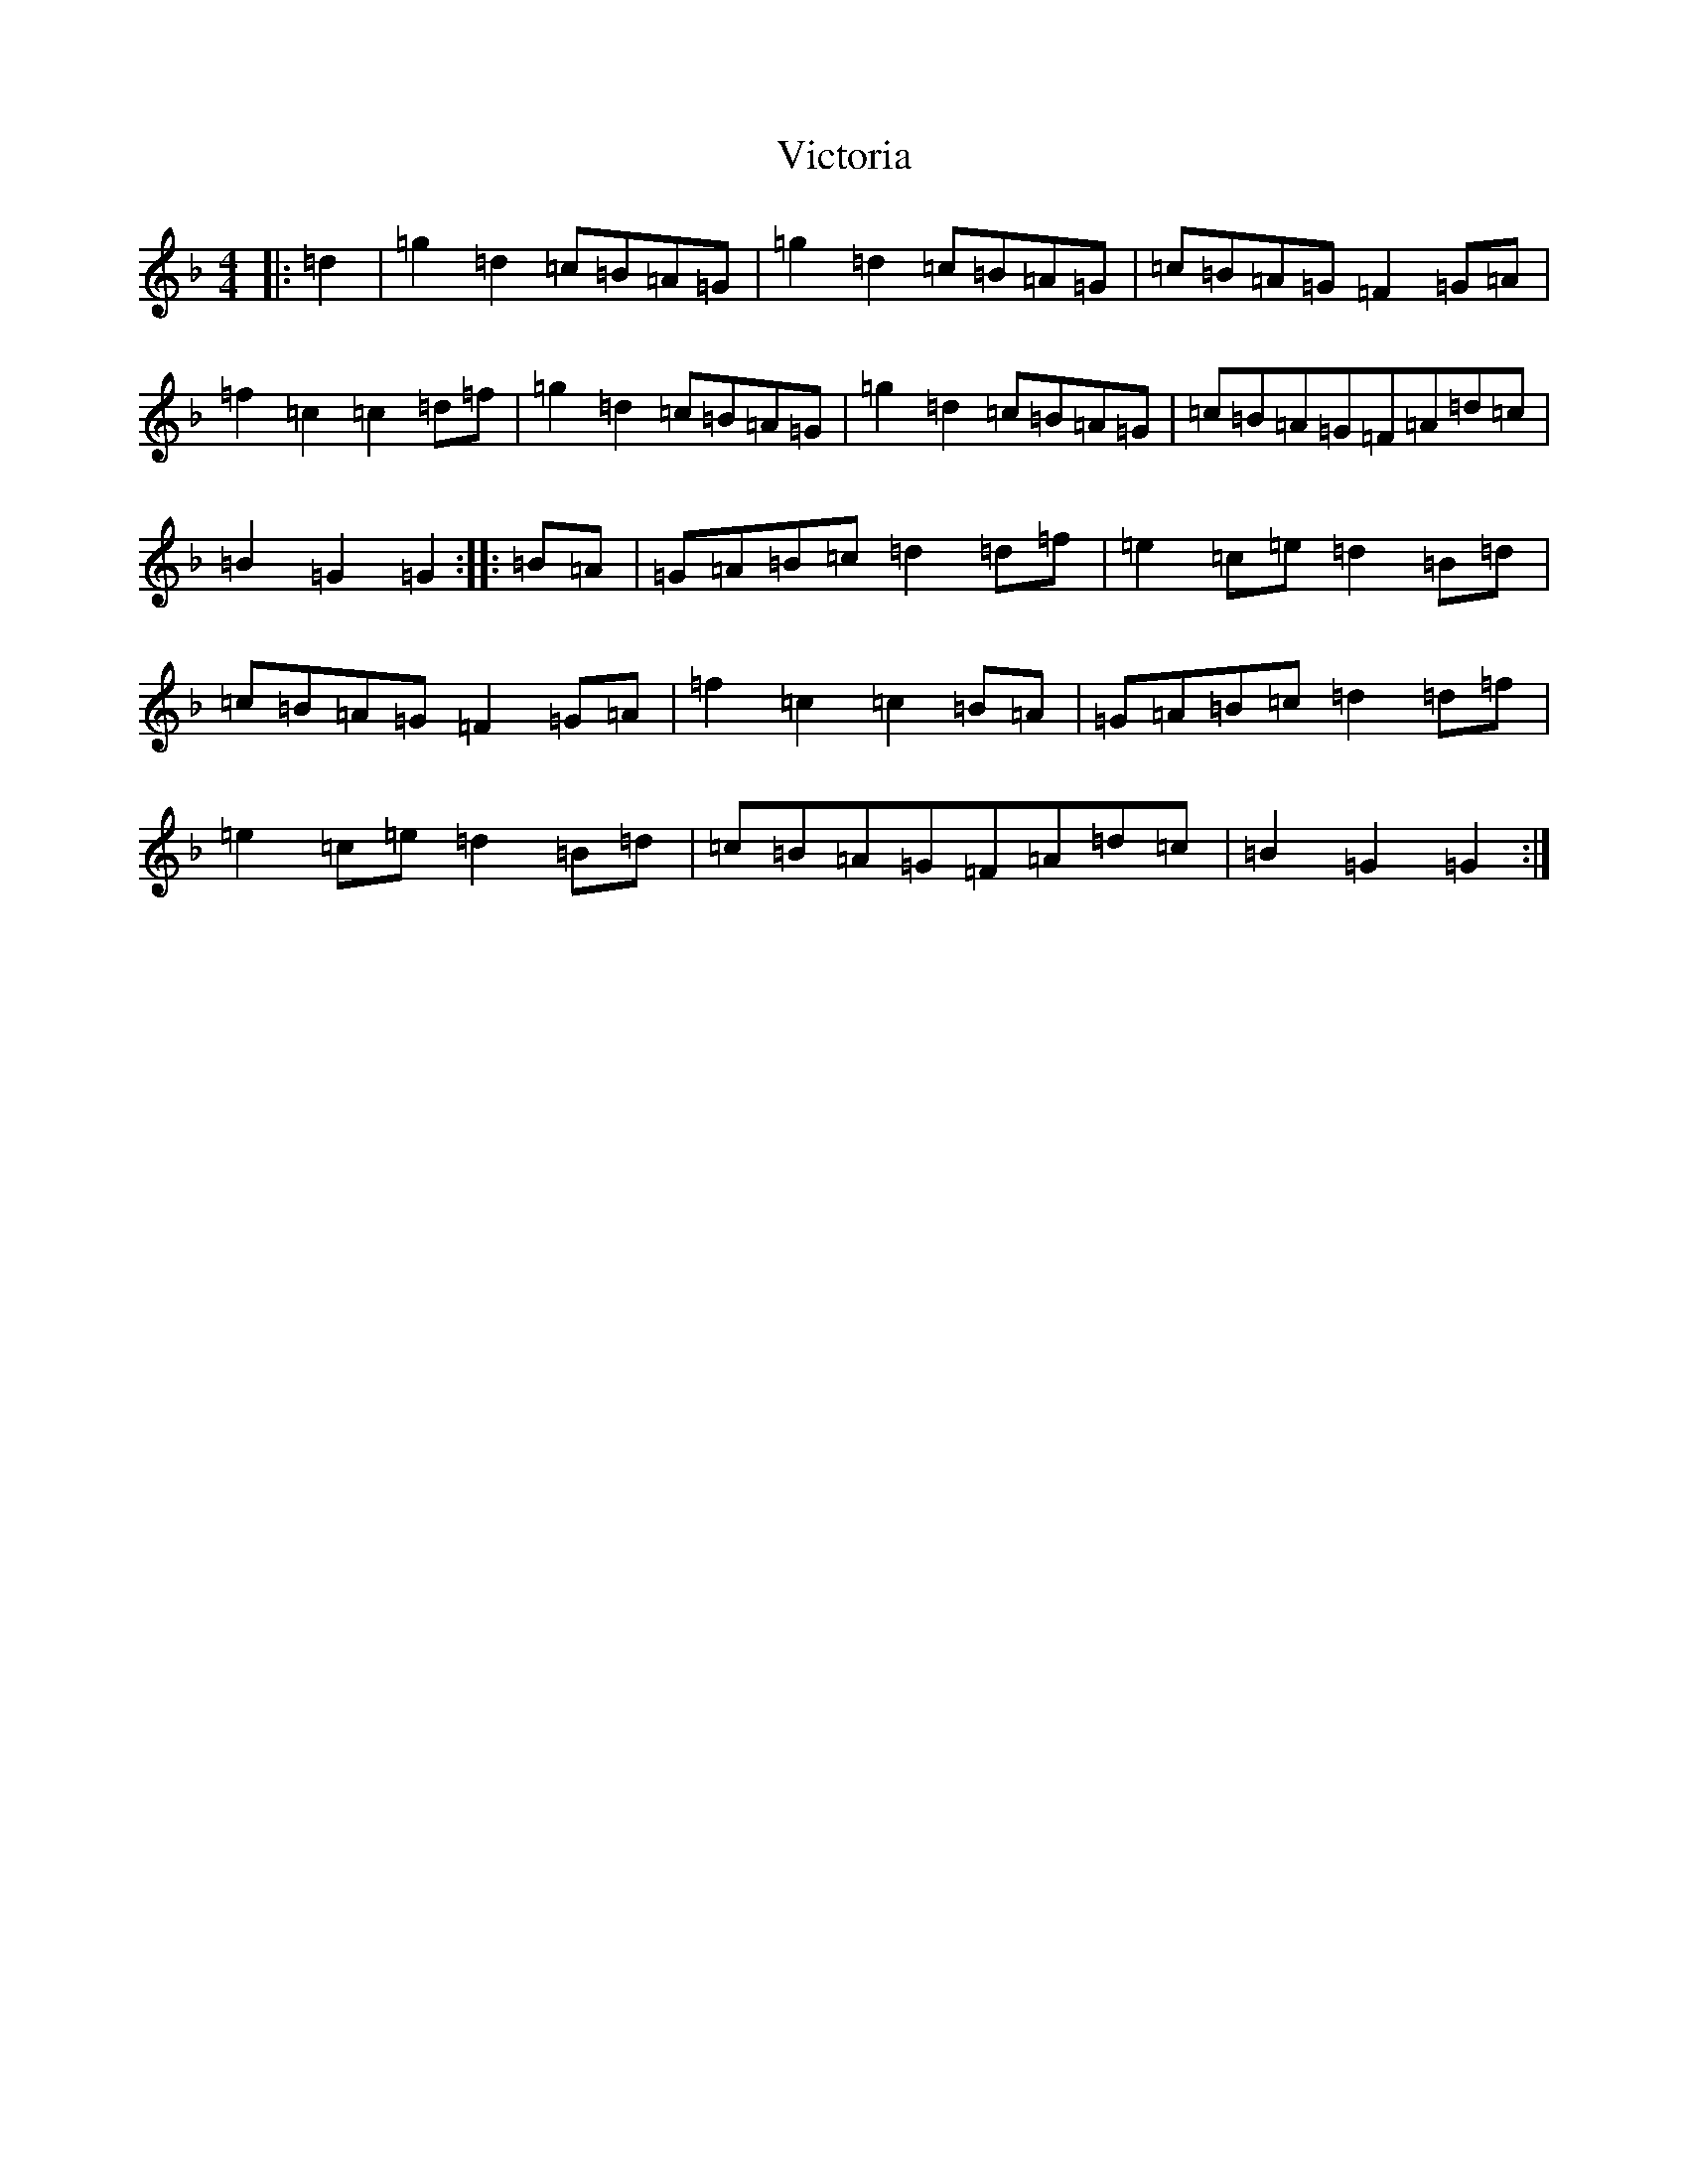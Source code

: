 X: 21962
T: Victoria
S: https://thesession.org/tunes/4846#setting4846
Z: A Mixolydian
R: hornpipe
M: 4/4
L: 1/8
K: C Mixolydian
|:=d2|=g2=d2=c=B=A=G|=g2=d2=c=B=A=G|=c=B=A=G=F2=G=A|=f2=c2=c2=d=f|=g2=d2=c=B=A=G|=g2=d2=c=B=A=G|=c=B=A=G=F=A=d=c|=B2=G2=G2:||:=B=A|=G=A=B=c=d2=d=f|=e2=c=e=d2=B=d|=c=B=A=G=F2=G=A|=f2=c2=c2=B=A|=G=A=B=c=d2=d=f|=e2=c=e=d2=B=d|=c=B=A=G=F=A=d=c|=B2=G2=G2:|